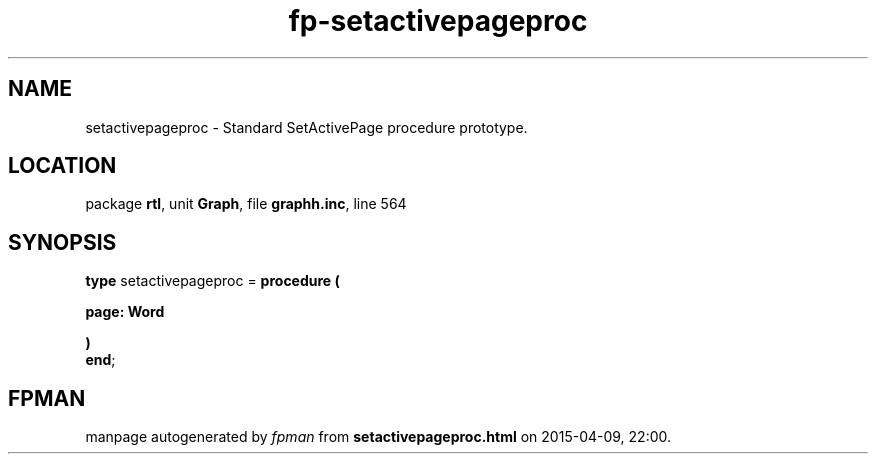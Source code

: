 .\" file autogenerated by fpman
.TH "fp-setactivepageproc" 3 "2014-03-14" "fpman" "Free Pascal Programmer's Manual"
.SH NAME
setactivepageproc - Standard SetActivePage procedure prototype.
.SH LOCATION
package \fBrtl\fR, unit \fBGraph\fR, file \fBgraphh.inc\fR, line 564
.SH SYNOPSIS
\fBtype\fR setactivepageproc = \fBprocedure (


 page: Word


)\fR
.br
\fBend\fR;
.SH FPMAN
manpage autogenerated by \fIfpman\fR from \fBsetactivepageproc.html\fR on 2015-04-09, 22:00.

